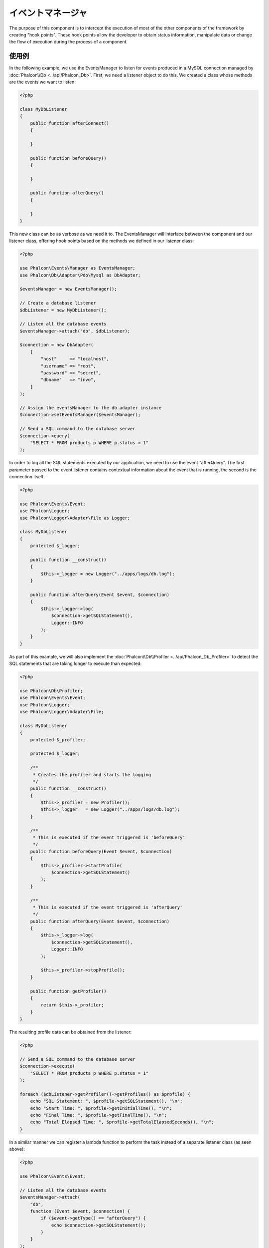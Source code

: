 イベントマネージャ
==================

The purpose of this component is to intercept the execution of most of the other components of the framework by creating "hook points". These hook
points allow the developer to obtain status information, manipulate data or change the flow of execution during the process of a component.

使用例
-------------
In the following example, we use the EventsManager to listen for events produced in a MySQL connection managed by :doc:`Phalcon\\Db <../api/Phalcon_Db>`.
First, we need a listener object to do this. We created a class whose methods are the events we want to listen:

.. code-block:: php

    <?php

    class MyDbListener
    {
        public function afterConnect()
        {

        }

        public function beforeQuery()
        {

        }

        public function afterQuery()
        {

        }
    }

This new class can be as verbose as we need it to. The EventsManager will interface between the component and our listener class,
offering hook points based on the methods we defined in our listener class:

.. code-block:: php

    <?php

    use Phalcon\Events\Manager as EventsManager;
    use Phalcon\Db\Adapter\Pdo\Mysql as DbAdapter;

    $eventsManager = new EventsManager();

    // Create a database listener
    $dbListener = new MyDbListener();

    // Listen all the database events
    $eventsManager->attach("db", $dbListener);

    $connection = new DbAdapter(
        [
            "host"     => "localhost",
            "username" => "root",
            "password" => "secret",
            "dbname"   => "invo",
        ]
    );

    // Assign the eventsManager to the db adapter instance
    $connection->setEventsManager($eventsManager);

    // Send a SQL command to the database server
    $connection->query(
        "SELECT * FROM products p WHERE p.status = 1"
    );

In order to log all the SQL statements executed by our application, we need to use the event “afterQuery”. The first parameter passed to
the event listener contains contextual information about the event that is running, the second is the connection itself.

.. code-block:: php

    <?php

    use Phalcon\Events\Event;
    use Phalcon\Logger;
    use Phalcon\Logger\Adapter\File as Logger;

    class MyDbListener
    {
        protected $_logger;

        public function __construct()
        {
            $this->_logger = new Logger("../apps/logs/db.log");
        }

        public function afterQuery(Event $event, $connection)
        {
            $this->_logger->log(
                $connection->getSQLStatement(),
                Logger::INFO
            );
        }
    }

As part of this example, we will also implement the :doc:`Phalcon\\Db\\Profiler <../api/Phalcon_Db_Profiler>` to detect the SQL statements that are taking longer to execute than expected:

.. code-block:: php

    <?php

    use Phalcon\Db\Profiler;
    use Phalcon\Events\Event;
    use Phalcon\Logger;
    use Phalcon\Logger\Adapter\File;

    class MyDbListener
    {
        protected $_profiler;

        protected $_logger;

        /**
         * Creates the profiler and starts the logging
         */
        public function __construct()
        {
            $this->_profiler = new Profiler();
            $this->_logger   = new Logger("../apps/logs/db.log");
        }

        /**
         * This is executed if the event triggered is 'beforeQuery'
         */
        public function beforeQuery(Event $event, $connection)
        {
            $this->_profiler->startProfile(
                $connection->getSQLStatement()
            );
        }

        /**
         * This is executed if the event triggered is 'afterQuery'
         */
        public function afterQuery(Event $event, $connection)
        {
            $this->_logger->log(
                $connection->getSQLStatement(),
                Logger::INFO
            );

            $this->_profiler->stopProfile();
        }

        public function getProfiler()
        {
            return $this->_profiler;
        }
    }

The resulting profile data can be obtained from the listener:

.. code-block:: php

    <?php

    // Send a SQL command to the database server
    $connection->execute(
        "SELECT * FROM products p WHERE p.status = 1"
    );

    foreach ($dbListener->getProfiler()->getProfiles() as $profile) {
        echo "SQL Statement: ", $profile->getSQLStatement(), "\n";
        echo "Start Time: ", $profile->getInitialTime(), "\n";
        echo "Final Time: ", $profile->getFinalTime(), "\n";
        echo "Total Elapsed Time: ", $profile->getTotalElapsedSeconds(), "\n";
    }

In a similar manner we can register a lambda function to perform the task instead of a separate listener class (as seen above):

.. code-block:: php

    <?php

    use Phalcon\Events\Event;

    // Listen all the database events
    $eventsManager->attach(
        "db",
        function (Event $event, $connection) {
            if ($event->getType() == "afterQuery") {
                echo $connection->getSQLStatement();
            }
        }
    );

イベントをトリガするコンポーネントの作成
----------------------------------------
You can create components in your application that trigger events to an EventsManager. As a consequence, there may exist listeners
that react to these events when generated. In the following example we're creating a component called "MyComponent".
This component is EventsManager aware (it implements :doc:`Phalcon\\Events\\EventsAwareInterface <../api/Phalcon_Events_EventsAwareInterface>`); when its :code:`someTask()` method is executed it triggers two events to any listener in the EventsManager:

.. code-block:: php

    <?php

    use Phalcon\Events\EventsAwareInterface;
    use Phalcon\Events\Manager as EventsManager;

    class MyComponent implements EventsAwareInterface
    {
        protected $_eventsManager;

        public function setEventsManager(EventsManager $eventsManager)
        {
            $this->_eventsManager = $eventsManager;
        }

        public function getEventsManager()
        {
            return $this->_eventsManager;
        }

        public function someTask()
        {
            $this->_eventsManager->fire("my-component:beforeSomeTask", $this);

            // Do some task
            echo "Here, someTask\n";

            $this->_eventsManager->fire("my-component:afterSomeTask", $this);
        }
    }

Note that events produced by this component are prefixed with "my-component". This is a unique word that helps us
identify events that are generated from certain component. You can even generate events outside the component with
the same name. Now let's create a listener to this component:

.. code-block:: php

    <?php

    use Phalcon\Events\Event;

    class SomeListener
    {
        public function beforeSomeTask(Event $event, $myComponent)
        {
            echo "Here, beforeSomeTask\n";
        }

        public function afterSomeTask(Event $event, $myComponent)
        {
            echo "Here, afterSomeTask\n";
        }
    }

A listener is simply a class that implements any of all the events triggered by the component. Now let's make everything work together:

.. code-block:: php

    <?php

    use Phalcon\Events\Manager as EventsManager;

    // Create an Events Manager
    $eventsManager = new EventsManager();

    // Create the MyComponent instance
    $myComponent = new MyComponent();

    // Bind the eventsManager to the instance
    $myComponent->setEventsManager($eventsManager);

    // Attach the listener to the EventsManager
    $eventsManager->attach(
        "my-component",
        new SomeListener()
    );

    // Execute methods in the component
    $myComponent->someTask();

As :code:`someTask()` is executed, the two methods in the listener will be executed, producing the following output:

.. code-block:: php

    Here, beforeSomeTask
    Here, someTask
    Here, afterSomeTask

Additional data may also passed when triggering an event using the third parameter of :code:`fire()`:

.. code-block:: php

    <?php

    $eventsManager->fire("my-component:afterSomeTask", $this, $extraData);

In a listener the third parameter also receives this data:

.. code-block:: php

    <?php

    use Phalcon\Events\Event;

    // Receiving the data in the third parameter
    $eventsManager->attach(
        "my-component",
        function (Event $event, $component, $data) {
            print_r($data);
        }
    );

    // Receiving the data from the event context
    $eventsManager->attach(
        "my-component",
        function (Event $event, $component) {
            print_r($event->getData());
        }
    );

If a listener it is only interested in listening to a specific type of event you can attach a listener directly:

.. code-block:: php

    <?php

    use Phalcon\Events\Event;

    // The handler will only be executed if the event triggered is "beforeSomeTask"
    $eventsManager->attach(
        "my-component:beforeSomeTask",
        function (Event $event, $component) {
            // ...
        }
    );

Event Propagation/Cancellation
------------------------------
Many listeners may be added to the same event manager. This means that for the same type of event many listeners can be notified.
The listeners are notified in the order they were registered in the EventsManager. Some events are cancelable, indicating that
these may be stopped preventing other listeners are notified about the event:

.. code-block:: php

    <?php

    use Phalcon\Events\Event;

    $eventsManager->attach(
        "db",
        function (Event $event, $connection) {
            // We stop the event if it is cancelable
            if ($event->isCancelable()) {
                // Stop the event, so other listeners will not be notified about this
                $event->stop();
            }

            // ...
        }
    );

By default events are cancelable, even most of events produced by the framework are cancelables. You can fire a not-cancelable event
by passing :code:`false` in the fourth parameter of :code:`fire()`:

.. code-block:: php

    <?php

    $eventsManager->fire("my-component:afterSomeTask", $this, $extraData, false);

リスナーの優先度
-------------------
When attaching listeners you can set a specific priority. With this feature you can attach listeners indicating the order
in which they must be called:

.. code-block:: php

    <?php

    $eventsManager->enablePriorities(true);

    $eventsManager->attach("db", new DbListener(), 150); // More priority
    $eventsManager->attach("db", new DbListener(), 100); // Normal priority
    $eventsManager->attach("db", new DbListener(), 50);  // Less priority

レスポンスの収集
--------------------
The events manager can collect every response returned by every notified listener. This example explains how it works:

.. code-block:: php

    <?php

    use Phalcon\Events\Manager as EventsManager;

    $eventsManager = new EventsManager();

    // Set up the events manager to collect responses
    $eventsManager->collectResponses(true);

    // Attach a listener
    $eventsManager->attach(
        "custom:custom",
        function () {
            return "first response";
        }
    );

    // Attach a listener
    $eventsManager->attach(
        "custom:custom",
        function () {
            return "second response";
        }
    );

    // Fire the event
    $eventsManager->fire("custom:custom", null);

    // Get all the collected responses
    print_r($eventsManager->getResponses());

The above example produces:

.. code-block:: html

    Array ( [0] => first response [1] => second response )

独自イベントマネージャの実装
-----------------------------------
The :doc:`Phalcon\\Events\\ManagerInterface <../api/Phalcon_Events_ManagerInterface>` interface must be implemented to create your own
EventsManager replacing the one provided by Phalcon.
